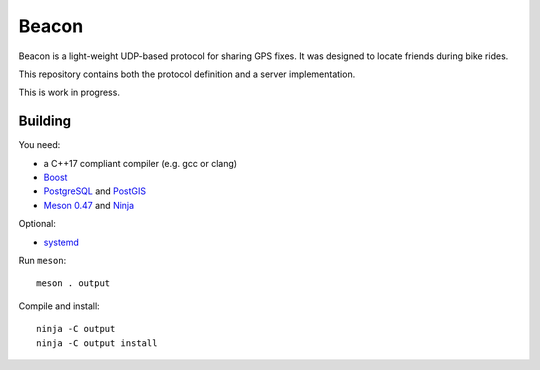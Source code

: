 Beacon
======

Beacon is a light-weight UDP-based protocol for sharing GPS fixes.
It was designed to locate friends during bike rides.

This repository contains both the protocol definition and a server
implementation.

This is work in progress.


Building
--------

You need:

- a C++17 compliant compiler (e.g. gcc or clang)
- `Boost <http://www.boost.org/>`__
- `PostgreSQL <https://www.postgresql.org/>`__ and `PostGIS <https://postgis.net/>`__
- `Meson 0.47 <http://mesonbuild.com/>`__ and `Ninja <https://ninja-build.org/>`__

Optional:

- `systemd <https://www.freedesktop.org/wiki/Software/systemd/>`__

Run ``meson``::

 meson . output

Compile and install::

 ninja -C output
 ninja -C output install
